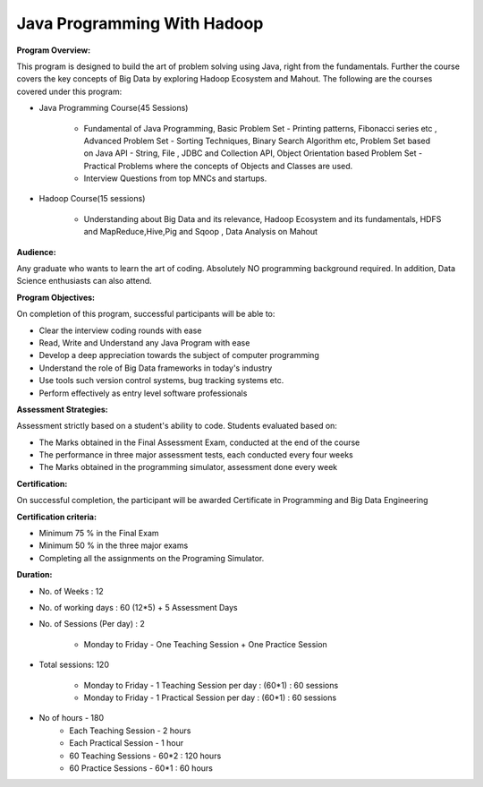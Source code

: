 ++++++++++++++++++++++++++++++++++++++++
**Java Programming With Hadoop**
++++++++++++++++++++++++++++++++++++++++

**Program Overview:**

This program is designed to build the art of problem solving using Java, right from the fundamentals. Further the course covers the key concepts of Big Data by exploring Hadoop Ecosystem and Mahout. The following are the courses covered under this program:

+ Java Programming Course(45 Sessions)

    + Fundamental of Java Programming, Basic Problem Set - Printing patterns, Fibonacci series etc , Advanced Problem Set - Sorting Techniques, Binary Search Algorithm etc, Problem Set based on Java API - String, File , JDBC and Collection API, Object Orientation based Problem Set - Practical Problems where the concepts of Objects and Classes are used.

    
    + Interview Questions from top MNCs and startups.

+ Hadoop  Course(15 sessions)

    + Understanding about Big Data and its relevance, Hadoop Ecosystem and its fundamentals, HDFS and MapReduce,Hive,Pig and Sqoop , Data Analysis on Mahout



**Audience:**

Any graduate who wants to learn the art of coding. Absolutely NO programming background required. In addition, Data Science enthusiasts can also attend.


**Program Objectives:**

On completion of this program, successful participants will be able to:

+ Clear the interview coding rounds with ease

+ Read, Write and Understand any Java Program with ease

+ Develop a deep appreciation towards the subject of computer programming 

+ Understand the role of Big Data frameworks in today's industry

+ Use tools such version control systems, bug tracking systems etc.

+ Perform effectively as entry level software professionals

**Assessment Strategies:**

Assessment strictly based on a student's ability to code. Students evaluated based on:

+ The Marks obtained in the Final Assessment Exam, conducted at the end of the course
+ The performance in three major assessment tests, each conducted every four weeks
+ The Marks obtained in the programming simulator, assessment done every week

**Certification:**

On successful completion, the participant will be awarded Certificate in Programming and Big Data Engineering

**Certification criteria:**

+ Minimum 75 % in the Final Exam
+ Minimum 50 % in the three major exams
+ Completing all the assignments on the Programing Simulator.

**Duration:**


+ No. of Weeks : 12

+ No. of working days : 60 (12*5) + 5 Assessment Days

+ No. of Sessions (Per day) : 2

    + Monday to Friday - One Teaching Session + One Practice Session
    
+ Total sessions: 120 

        + Monday to Friday - 1 Teaching Session per day : (60*1) : 60 sessions 

        + Monday to Friday - 1 Practical Session per day : (60*1) : 60 sessions
+ No of hours - 180 
        + Each Teaching Session - 2 hours
        + Each Practical Session - 1 hour
        + 60 Teaching Sessions - 60*2 : 120 hours
        + 60 Practice Sessions - 60*1 : 60 hours
